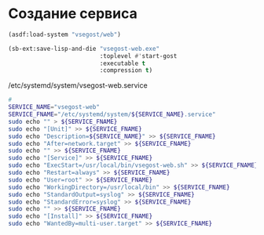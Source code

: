 * Создание сервиса
#+begin_src lisp
  (asdf:load-system "vsegost/web")

  (sb-ext:save-lisp-and-die "vsegost-web.exe"
                            :toplevel #'start-gost  
                            :executable t
                            :compression t)
#+end_src

/etc/systemd/system/vsegost-web.service
#+begin_src sh
  #
  SERVICE_NAME="vsegost-web"
  SERVICE_FNAME="/etc/systemd/system/${SERVICE_NAME}.service"
  sudo echo "" > ${SERVICE_FNAME}
  sudo echo "[Unit]" >> ${SERVICE_FNAME}
  sudo echo "Description=${SERVICE_NAME}" >> ${SERVICE_FNAME}
  sudo echo "After=network.target" >> ${SERVICE_FNAME}
  sudo echo "" >> ${SERVICE_FNAME}
  sudo echo "[Service]" >> ${SERVICE_FNAME}
  sudo echo "ExecStart=/usr/local/bin/vsegost-web.sh" >> ${SERVICE_FNAME}
  sudo echo "Restart=always" >> ${SERVICE_FNAME}
  sudo echo "User=root" >> ${SERVICE_FNAME}
  sudo echo "WorkingDirectory=/usr/local/bin" >> ${SERVICE_FNAME}
  sudo echo "StandardOutput=syslog" >> ${SERVICE_FNAME}
  sudo echo "StandardError=syslog" >> ${SERVICE_FNAME}
  sudo echo "" >> ${SERVICE_FNAME}
  sudo echo "[Install]" >> ${SERVICE_FNAME}
  sudo echo "WantedBy=multi-user.target" >> ${SERVICE_FNAME}
#+end_src

#+RESULTS:


